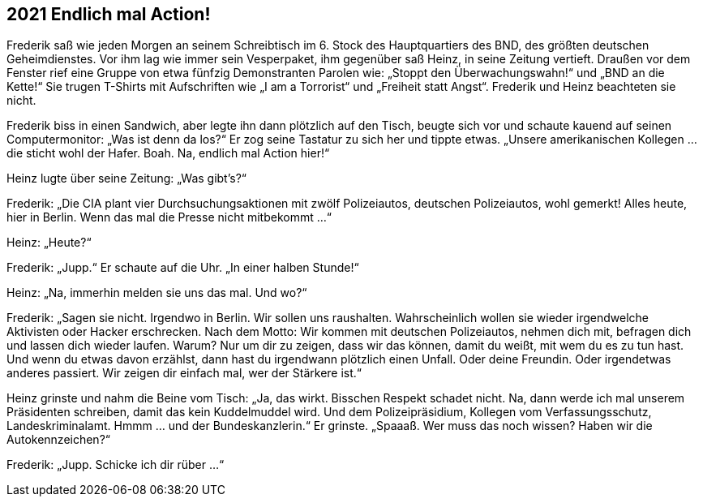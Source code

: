 == [big-number]#2021# Endlich mal Action!

[text-caps]#Frederik saß wie# jeden Morgen an seinem Schreibtisch im 6.
Stock des Hauptquartiers des BND, des größten deutschen Geheimdienstes.
Vor ihm lag wie immer sein Vesperpaket, ihm gegenüber saß Heinz, in seine Zeitung vertieft.
Draußen vor dem Fenster rief eine Gruppe von etwa fünfzig Demonstranten Parolen wie: „Stoppt den Überwachungswahn!“ und „BND an die Kette!“ Sie trugen T-Shirts mit Aufschriften wie „I am a Torrorist“ und „Freiheit statt Angst“. Frederik und Heinz beachteten sie nicht.

Frederik biss in einen Sandwich, aber legte ihn dann plötzlich auf den Tisch, beugte sich vor und schaute kauend auf seinen Computermonitor: „Was ist denn da los?“ Er zog seine Tastatur zu sich her und tippte etwas.
„Unsere amerikanischen Kollegen … die sticht wohl der Hafer.
Boah.
Na, endlich mal Action hier!“

Heinz lugte über seine Zeitung: „Was gibt’s?“

Frederik: „Die CIA plant vier Durchsuchungsaktionen mit zwölf Polizeiautos, deutschen Polizeiautos, wohl gemerkt! Alles heute, hier in Berlin.
Wenn das mal die Presse nicht mitbekommt …“

Heinz: „Heute?“

Frederik: „Jupp.“ Er schaute auf die Uhr.
„In einer halben Stunde!“

Heinz: „Na, immerhin melden sie uns das mal.
Und wo?“

Frederik: „Sagen sie nicht.
Irgendwo in Berlin.
Wir sollen uns raushalten.
Wahrscheinlich wollen sie wieder irgendwelche Aktivisten oder Hacker erschrecken.
Nach dem Motto: Wir kommen mit deutschen Polizeiautos, nehmen dich mit, befragen dich und lassen dich wieder laufen.
Warum? Nur um dir zu zeigen, dass wir das können, damit du weißt, mit wem du es zu tun hast.
Und wenn du etwas davon erzählst, dann hast du irgendwann plötzlich einen Unfall.
Oder deine Freundin.
Oder irgendetwas anderes passiert.
Wir zeigen dir einfach mal, wer der Stärkere ist.“

Heinz grinste und nahm die Beine vom Tisch: „Ja, das wirkt.
Bisschen Respekt schadet nicht.
Na, dann werde ich mal unserem Präsidenten schreiben, damit das kein Kuddelmuddel wird.
Und dem Polizeipräsidium, Kollegen vom Verfassungsschutz, Landeskriminalamt.
Hmmm … und der Bundeskanzlerin.“ Er grinste.
„Spaaaß.
Wer muss das noch wissen? Haben wir die Autokennzeichen?“

Frederik: „Jupp.
Schicke ich dir rüber …“
